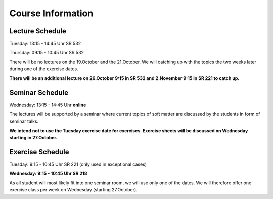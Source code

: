 
Course Information
==================

Lecture Schedule
----------------

Tuesday:	13:15 - 14:45 Uhr SR 532

Thursday:	09:15 - 10:45 Uhr SR 532

There will be no lectures on the 19.October and the 21.October. We will catching up with the topics the two weeks later during one of the exercise dates. 

**There will be an additional lecture on 26.October 9:15 in SR 532 and 2.November 9:15 in SR 221 to catch up.**


Seminar Schedule
----------------

Wednesday:	13:15 - 14:45 Uhr **online**

The lectures will be supported by a seminar where current topics of soft matter are discussed by the students in form of seminar talks.

**We intend not to use the Tuesday exercise date for exercises. Exercise sheets will be discussed on Wednesday starting in 27.October.** 


Exercise Schedule
----------------

Tuesday:	9:15 - 10:45 Uhr SR 221 (only used in exceptional cases)

**Wednesday:	9:15 - 10:45 Uhr SR 218**

As all student will most likely fit into one seminar room, we will use only one of the dates.
We will therefore offer one exercise class per week on Wednesday (starting 27.October).

